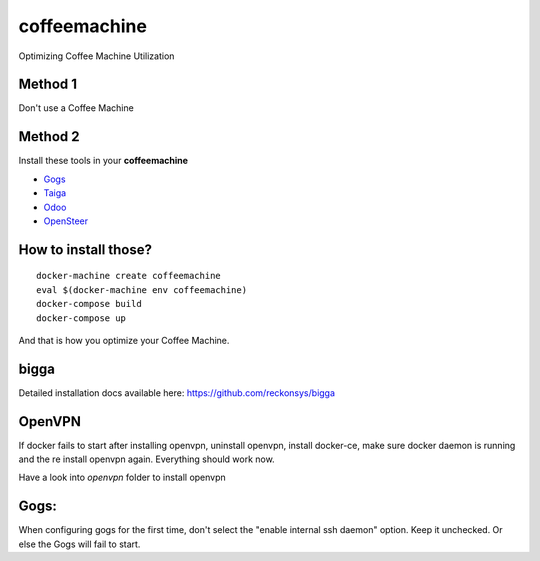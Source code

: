 coffeemachine
=============

Optimizing Coffee Machine Utilization

Method 1
--------

Don't use a Coffee Machine

Method 2
--------

Install these tools in your **coffeemachine**

- `Gogs <https://gogs.io/>`_
- `Taiga <https://taiga.io/>`_
- `Odoo <https://www.odoo.com/>`_
- `OpenSteer <https://github.com/reckonsys/opensteer>`_

How to install those?
---------------------

::

    docker-machine create coffeemachine
    eval $(docker-machine env coffeemachine)
    docker-compose build
    docker-compose up


And that is how you optimize your Coffee Machine.


bigga
-----

Detailed installation docs available here: https://github.com/reckonsys/bigga


OpenVPN
-------


If docker fails to start after installing openvpn, uninstall openvpn, install docker-ce, make sure docker daemon is running and the re install openvpn again. Everything should work now.

Have a look into `openvpn` folder to install openvpn

Gogs:
-----

When configuring gogs for the first time, don't select the "enable internal ssh daemon" option. Keep it unchecked. Or else the Gogs will fail to start.

